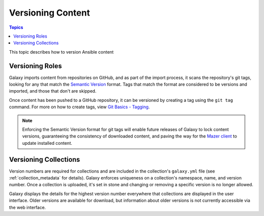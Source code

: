 .. _versioning_content:

******************
Versioning Content
******************

.. contents:: Topics

This topic describes how to version Ansible content

.. _create_content_versions:

Versioning Roles
================

Galaxy imports content from repositories on GitHub, and as part of the import process, it scans the
repository's git tags, looking for any that match the `Semantic Version <https://semver.org>`_ format.
Tags that match the format are considered to be versions and imported, and those that don't are skipped.

Once content has been pushed to a GitHub repository, it can be versioned by creating a tag using the
``git tag`` command. For more on how to create tags, view `Git Basics - Tagging <https://git-scm.com/book/en/v2/Git-Basics-Tagging>`_.

.. note::

    Enforcing the Semantic Version format for git tags will enable future releases of Galaxy to lock
    content versions, guaranteeing the consistency of downloaded content, and paving the way for the
    `Mazer client <https://github.com/ansible/mazer>`_ to update installed content.


Versioning Collections
======================

Version numbers are required for collections and are included in the collection's ``galaxy.yml`` file
(see :ref:`collection_metadata` for details). Galaxy enforces uniqueness on a collection's namespace, name,
and version number. Once a collection is uploaded, it's set in stone and changing or removing a specific
version is no longer allowed.

Galaxy displays the details for the highest version number everywhere that collections are displayed in
the user interface. Older versions are available for download, but information about older versions is
not currently accessible via the web interface.
